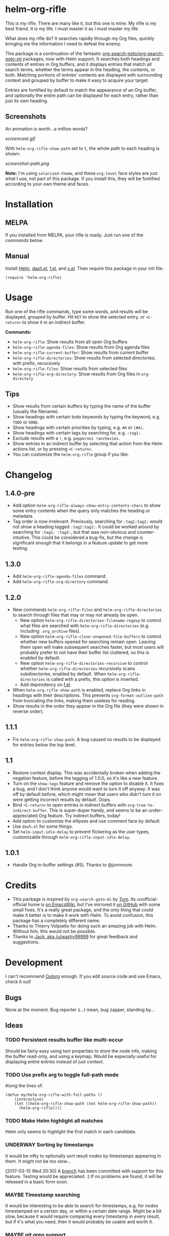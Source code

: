 #+PROPERTY: LOGGING nil

#+BEGIN_HTML
<a href=https://alphapapa.github.io/dont-tread-on-emacs/><img src="dont-tread-on-emacs-150.png" align="right"></a>
#+END_HTML

* helm-org-rifle

[[https://melpa.org/#/helm-org-rifle][file:https://melpa.org/packages/helm-org-rifle-badge.svg]] [[https://stable.melpa.org/#/helm-org-rifle][file:https://stable.melpa.org/packages/helm-org-rifle-badge.svg]]

This is my rifle.  There are many like it, but this one is mine.  My rifle is my best friend. It is my life.  I must master it as I must master my life.

What does my rifle do?  It searches rapidly through my Org files, quickly bringing me the information I need to defeat the enemy.

This package is a continuation of the fantastic [[https://github.com/alphapapa/org-search-goto][org-search-goto/org-search-goto-ml]] packages, now with Helm support. It searches both headings and contents of entries in Org buffers, and it displays entries that match all search terms, whether the terms appear in the heading, the contents, or both.  Matching portions of entries' contents are displayed with surrounding context and grouped by buffer to make it easy to acquire your target.

Entries are fontified by default to match the appearance of an Org buffer, and optionally the entire path can be displayed for each entry, rather than just its own heading.

** Screenshots

An animation is worth...a million words?

[[screencast.gif]]

With =helm-org-rifle-show-path= set to =t=, the whole path to each heading is shown:

[[screenshot-path.png]]

*Note:* I'm using =solarized-theme=, and these =org-level= face styles are just what I use, not part of this package.  If you install this, they will be fontified according to your own theme and faces.

* Installation

** MELPA

If you installed from MELPA, your rifle is ready.  Just run one of the [[*Usage][commands]] below.

** Manual

Install [[https://github.com/emacs-helm/helm][Helm]], [[https://github.com/magnars/dash.el][dash.el]], [[https://github.com/rejeep/f.el][f.el]], and [[https://github.com/magnars/s.el][s.el]].  Then require this package in your init file:

#+BEGIN_SRC elisp
(require 'helm-org-rifle)
#+END_SRC

* Usage

Run one of the rifle commands, type some words, and results will be displayed, grouped by buffer.  Hit =RET= to show the selected entry, or =<C-return>= to show it in an indirect buffer.

*Commands:*
+ =helm-org-rifle=: Show results from all open Org buffers
+ =helm-org-rifle-agenda-files=: Show results from Org agenda files
+ =helm-org-rifle-current-buffer=: Show results from current buffer
+ =helm-org-rifle-directories=: Show results from selected directories; with prefix, recursively
+ =helm-org-rifle-files=: Show results from selected files
+ =helm-org-rifle-org-directory=: Show results from Org files in =org-directory=

** Tips

+ Show results from certain buffers by typing the name of the buffer (usually the filename).
+ Show headings with certain todo keywords by typing the keyword, e.g. =TODO= or =DONE=.
+ Show headings with certain priorities by typing, e.g. =#A= or =[#A]=.
+ Show headings with certain tags by searching for, e.g. =:tag1:=.
+ Exclude results with a =!=, e.g. =pepperoni !anchovies=.
+ Show entries in an indirect buffer by selecting that action from the Helm actions list, or by pressing =<C-return>=.
+ You can customize the =helm-org-rifle= group if you like.

* Changelog

** 1.4.0-pre

+ Add option =helm-org-rifle-always-show-entry-contents-chars= to show some entry contents when the query only matches the heading or metadata.
+ Tag order is now irrelevant.  Previously, searching for =:tag1:tag2:= would not show a heading tagged =:tag2:tag1:=.  It could be worked around by searching for =:tag1: :tag2:=, but that was non-obvious and counter-intuitive.  This could be considered a bug-fix, but the change is significant enough that it belongs in a feature update to get more testing.

** 1.3.0

+ Add =helm-org-rifle-agenda-files= command.
+ Add =helm-org-rifle-org-directory= command.

** 1.2.0

+ New commands =helm-org-rifle-files= and =helm-org-rifle-directories= to search through files that may or may not already be open.
    - New option =helm-org-rifle-directories-filename-regexp= to control what files are searched with =helm-org-rifle-directories= (e.g. including =.org_archive= files).
    - New option =helm-org-rifle-close-unopened-file-buffers= to control whether new buffers opened for searching remain open.  Leaving them open will make subsequent searches faster, but most users will probably prefer to not have their buffer list cluttered, so this is enabled by default.
    - New option =helm-org-rifle-directories-recursive= to control whether =helm-org-rifle-directories= recursively scans subdirectories, enabled by default.  When =helm-org-rifle-directories= is called with a prefix, this option is inverted.
    - Add dependency on [[https://github.com/rejeep/f.el][f.el]].
+ When =helm-org-rifle-show-path= is enabled, replace Org links in headings with their descriptions.  This prevents =org-format-outline-path= from truncating the links, making them useless for reading.
+ Show results in the order they appear in the Org file (they were shown in reverse order).

** 1.1.1

+ Fix =helm-org-rifle-show-path=.  A bug caused no results to be displayed for entries below the top level.

** 1.1

+ Restore context display.  This was accidentally broken when adding the negation feature, before the tagging of 1.0.0, so it's like a new feature.
+ Turn on the =show-tags= feature and remove the option to disable it.  It fixes a bug, and I don't think anyone would want to turn it off anyway.  It was off by default before, which might mean that users who didn't turn it on were getting incorrect results by default.  Oops.
+ Bind =<C-return>= to open entries in indirect buffers with =org-tree-to-indirect-buffer=.  This is super-duper handy, and seems to be an under-appreciated Org feature.  Try indirect buffers, today!
+ Add option to customize the ellipses and use comment face by default.
+ Use =dash.el= for some things.
+ Set =helm-input-idle-delay= to prevent flickering as the user types, customizable through =helm-org-rifle-input-idle-delay=.

** 1.0.1

+ Handle Org in-buffer settings (#5).  Thanks to @jonmoore.

* Credits

+ This package is inspired by =org-search-goto-ml= by [[https://lists.gnu.org/archive/html/emacs-orgmode/2011-12/msg00515.html][Tom]].  Its unofficial-official home is [[https://www.emacswiki.org/emacs/org-search-goto-ml.el][on EmacsWiki]], but I've mirrored it [[https://github.com/alphapapa/org-search-goto][on GitHub]] with some small fixes. It's a really great package, and the only thing that could make it better is to make it work with Helm.  To avoid confusion, this package has a completely different name.
+ Thanks to Thierry Volpiatto for doing such an amazing job with Helm.  Without him, this would not be possible. 
+ Thanks to [[https://www.reddit.com/user/washy99999][Jack, aka /u/washy99999]] for great feedback and suggestions.

* Development

I can't recommend [[https://github.com/tj64/outorg][Outorg]] enough.  If you edit source code and use Emacs, check it out!

** Bugs

None at the moment.  Bug reporter z...I mean, bug zapper, standing by...

** Ideas

*** TODO Persistent results buffer like multi-occur

Should be fairly easy using text properties to store the node info, making the buffer read-only, and using a keymap.  Would be especially useful for displaying entire entries instead of just context.

*** TODO Use prefix arg to toggle full-path mode

Along the lines of:

#+BEGIN_SRC elisp
(defun my/helm-org-rifle-with-full-paths ()
    (interactive)
    (let ((helm-org-rifle-show-path (not helm-org-rifle-show-path))
      (helm-org-rifle))))
#+END_SRC

*** TODO Make Helm highlight all matches

Helm only seems to highlight the first match in each candidate.

*** UNDERWAY Sorting by timestamps

It would be nifty to optionally sort result nodes by timestamps appearing in them.  It might not be too slow...

[2017-03-15 Wed 20:30] A [[https://github.com/alphapapa/helm-org-rifle/issues/11][branch]] has been committed with support for this feature.  Testing would be appreciated.  :)  If no problems are found, it will be released in a basic form soon.

*** MAYBE Timestamp searching

It would be interesting to be able to search for timestamps, e.g. for nodes timestamped on a certain day, or within a certain date range.  Might be a bit slow, because it would require comparing every timestamp in every result, but if it's what you need, then it would probably be usable and worth it.

*** MAYBE git grep support

By setting a custom =xfuncname= for a git repo containing org files (see =man 5 gitattributes=), git diff will display the org heading as the hunk header in its output.  Then running =git grep -W= shows *entire org entries* that match.  /And/ =git grep= has *boolean operators*.  And =git grep= is very fast.  Plug these into an async Helm source and boom, lightning-fast searching of org files, even if they aren't open in an Emacs buffer.  Well, as long as the files are in a git repo--but you /are/ storing your org files in a git repo, aren't you?  =)

*** MAYBE sift support

[[https://sift-tool.org/][Sift]] sounds like it might be a perfect solution here, since it supports multi-line matching, replacements, etc.

*** MAYBE ripgrep support

[[http://blog.burntsushi.net/ripgrep/][ripgrep]] might also be useful, although I don't think it supports multi-line yet.

*** UNDERWAY Non-substring matching

Currently matches are made against substrings, like most other commands in Helm.  However, this might not always lead to the best results.  For example, if someone were searching for "Sol", referring to the sun, he probably wouldn't want to match "solution" or "solvent" or "soliloquy".  But if someone were trying to dig up a note he made a while back about apple pie, did he write about "an apple pie" or "some apple pies"?  Dessert hangs in the balance!

To solve this, matches could be made against word, punctuation, or symbol boundaries.  However, this is less "Helm-like," and it might not be what most users expect.  So it would be good to make this a configurable default.  A prefix could override the default, and/or it could be toggleable from within a Helm session.

*** TODO Collapse overlapping context strings

Right now, if more than one term appears in the same range, parts of that range will show up more than once in the context.  Not a big deal, but should be fixable.

*** MAYBE Further profiling

=helm-org-rifle-get-candidates-in-buffer= might be able to be optimized more with =elp=.  But the "low-hanging fruit" is probably gone, and performance seems good.

*** MAYBE Regexp matching

It would be nice to have a regexp mode...maybe.

*** MAYBE Match limit

=org-search-goto= had a match limit.  I removed it to simplify things, but it might still be useful, depending on how big one's org files are.  However, performance seems good now, so this probably isn't needed.

* License

GPLv3

